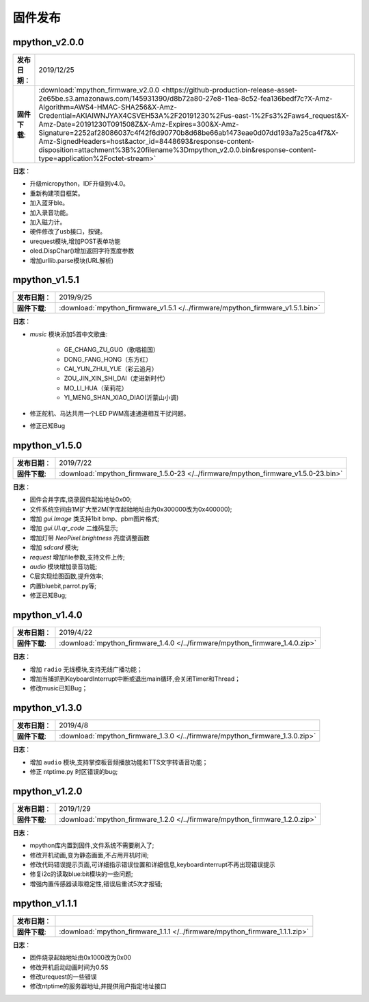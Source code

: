 .. _release:

固件发布
========

mpython_v2.0.0
------------------

===============  ====================================
 **发布日期**：    2019/12/25
 **固件下载**:     :download:`mpython_firmware_v2.0.0 <https://github-production-release-asset-2e65be.s3.amazonaws.com/145931390/d8b72a80-27e8-11ea-8c52-fea136bedf7c?X-Amz-Algorithm=AWS4-HMAC-SHA256&X-Amz-Credential=AKIAIWNJYAX4CSVEH53A%2F20191230%2Fus-east-1%2Fs3%2Faws4_request&X-Amz-Date=20191230T091508Z&X-Amz-Expires=300&X-Amz-Signature=2252af28086037c4f42f6d90770b8d68be66ab1473eae0d07dd193a7a25ca4f7&X-Amz-SignedHeaders=host&actor_id=8448693&response-content-disposition=attachment%3B%20filename%3Dmpython_v2.0.0.bin&response-content-type=application%2Foctet-stream>`
===============  ====================================

**日志**：

* 升级micropython，IDF升级到v4.0。
* 重新构建项目框架。
* 加入蓝牙ble。
* 加入录音功能。
* 加入磁力计。
* 硬件修改了usb接口，按键。
* urequest模块,增加POST表单功能
* oled.DispChar()增加返回字符宽度参数
* 增加urllib.parse模块(URL解析)

mpython_v1.5.1
------------------

===============  ====================================
 **发布日期**：    2019/9/25
 **固件下载**:     :download:`mpython_firmware_v1.5.1 </../firmware/mpython_firmware_v1.5.1.bin>`
===============  ====================================

**日志**：

* `music` 模块添加5首中文歌曲:

   * GE_CHANG_ZU_GUO（歌唱祖国）
   * DONG_FANG_HONG（东方红）
   * CAI_YUN_ZHUI_YUE（彩云追月）
   * ZOU_JIN_XIN_SHI_DAI（走进新时代）
   * MO_LI_HUA（茉莉花）
   * YI_MENG_SHAN_XIAO_DIAO(沂蒙山小调)

* 修正舵机、马达共用一个LED PWM高速通道相互干扰问题。
* 修正已知Bug


mpython_v1.5.0
-----------------

===============  ====================================
 **发布日期**：    2019/7/22
 **固件下载**:     :download:`mpython_firmware_1.5.0-23 </../firmware/mpython_firmware_v1.5.0-23.bin>`
===============  ====================================

**日志**：

* 固件合并字库,烧录固件起始地址0x00;
* 文件系统空间由1M扩大至2M(字库起始地址由为0x300000改为0x400000);
* 增加 `gui.Image` 类支持1bit bmp、pbm图片格式;
* 增加 `gui.UI.qr_code` 二维码显示;
* 增加灯带 `NeoPixel.brightness` 亮度调整函数
* 增加 `sdcard` 模块;
* `request` 增加file参数,支持文件上传;
* `audio` 模块增加录音功能;
* C层实现绘图函数,提升效率;
* 内置bluebit,parrot.py等;
* 修正已知Bug;



mpython_v1.4.0
------------

===============  ====================================
 **发布日期**：    2019/4/22
 **固件下载**:     :download:`mpython_firmware_1.4.0 </../firmware/mpython_firmware_1.4.0.zip>`
===============  ====================================

**日志**：

* 增加 ``radio`` 无线模块,支持无线广播功能；
* 增加当捕抓到KeyboardInterrupt中断或退出main循环,会关闭Timer和Thread；
* 修改music已知Bug；


mpython_v1.3.0
------------

===============  ====================================  
 **发布日期**：    2019/4/8
 **固件下载**:     :download:`mpython_firmware_1.3.0 </../firmware/mpython_firmware_1.3.0.zip>`
===============  ====================================

**日志**：

* 增加 ``audio`` 模块,支持掌控板音频播放功能和TTS文字转语音功能；
* 修正 ntptime.py 时区错误的bug;


mpython_v1.2.0
------------

===============  ====================================  
 **发布日期**：    2019/1/29
 **固件下载**:     :download:`mpython_firmware_1.2.0 </../firmware/mpython_firmware_1.2.0.zip>`
===============  ====================================

**日志**：

* mpython库内置到固件,文件系统不需要刷入了;
* 修改开机动画,变为静态画面,不占用开机时间;
* 修改代码错误提示页面,可详细指示错误位置和详细信息,keyboardinterrupt不再出现错误提示
* 修复i2c的读取blue:bit模块的一些问题;
* 增强内置传感器读取稳定性,错误后重试5次才报错;

mpython_v1.1.1
--------------

===============  ====================================  
 **发布日期**：      
 **固件下载**:     :download:`mpython_firmware_1.1.1 </../firmware/mpython_firmware_1.1.1.zip>`
===============  ====================================

**日志**：

* 固件烧录起始地址由0x1000改为0x00
* 修改开机启动动画时间为0.5S
* 修改urequest的一些错误
* 修改ntptime的服务器地址,并提供用户指定地址接口